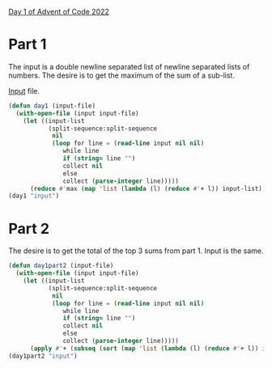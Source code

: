 [[https://adventofcode.com/2022/day/1][Day 1 of Advent of Code 2022]]

* Part 1
The input is a double newline separated list of newline separated
lists of numbers.  The desire is to get the maximum of the sum of a
sub-list.

[[file:input][Input]] file.

#+BEGIN_SRC lisp
  (defun day1 (input-file)
    (with-open-file (input input-file)
      (let ((input-list
             (split-sequence:split-sequence
              nil
              (loop for line = (read-line input nil nil)
                 while line
                 if (string= line "")
                 collect nil
                 else
                 collect (parse-integer line)))))
        (reduce #'max (map 'list (lambda (l) (reduce #'+ l)) input-list)))))
  (day1 "input")
#+END_SRC

* Part 2

The desire is to get the total of the top 3 sums from part 1.  Input is the same.

#+BEGIN_SRC lisp
  (defun day1part2 (input-file)
    (with-open-file (input input-file)
      (let ((input-list
             (split-sequence:split-sequence
              nil
              (loop for line = (read-line input nil nil)
                 while line
                 if (string= line "")
                 collect nil
                 else
                 collect (parse-integer line)))))
        (apply #'+ (subseq (sort (map 'list (lambda (l) (reduce #'+ l)) input-list) #'>) 0 3)))))
  (day1part2 "input")
#+END_SRC
